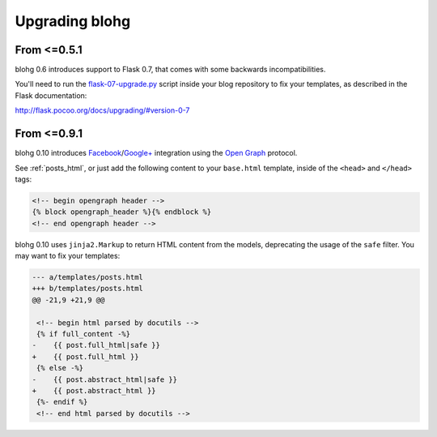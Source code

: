 .. upgrade:

Upgrading blohg
===============

From <=0.5.1
------------

blohg 0.6 introduces support to Flask 0.7, that comes with some backwards
incompatibilities.

You'll need to run the flask-07-upgrade.py_ script inside your blog
repository to fix your templates, as described in the Flask documentation:

.. _flask-07-upgrade.py: https://raw.github.com/mitsuhiko/flask/master/scripts/flask-07-upgrade.py

http://flask.pocoo.org/docs/upgrading/#version-0-7


From <=0.9.1
------------

blohg 0.10 introduces Facebook_/`Google+`_ integration using the
`Open Graph`_ protocol.

.. _Facebook: http://www.facebook.com/
.. _`Google+`: http://plus.google.com/
.. _`Open Graph`: http://ogp.me/

See :ref:`posts_html`, or just add the following content to your ``base.html``
template, inside of the ``<head>`` and ``</head>`` tags:

.. sourcecode:: html+jinja

    <!-- begin opengraph header -->
    {% block opengraph_header %}{% endblock %}
    <!-- end opengraph header -->

blohg 0.10 uses ``jinja2.Markup`` to return HTML content from the models,
deprecating the usage of the ``safe`` filter. You may want to fix your templates:

.. sourcecode:: diff

    --- a/templates/posts.html
    +++ b/templates/posts.html
    @@ -21,9 +21,9 @@
    
     <!-- begin html parsed by docutils -->
     {% if full_content -%}
    -    {{ post.full_html|safe }}
    +    {{ post.full_html }}
     {% else -%}
    -    {{ post.abstract_html|safe }}
    +    {{ post.abstract_html }}
     {%- endif %}
     <!-- end html parsed by docutils -->
    

